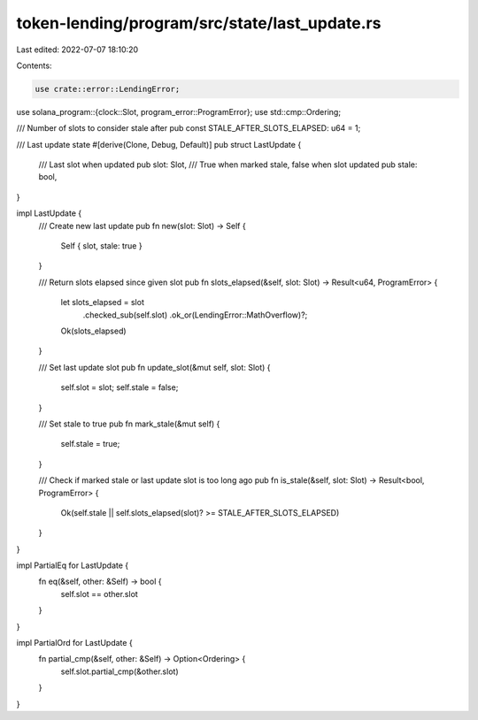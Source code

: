 token-lending/program/src/state/last_update.rs
==============================================

Last edited: 2022-07-07 18:10:20

Contents:

.. code-block:: rs

    use crate::error::LendingError;
use solana_program::{clock::Slot, program_error::ProgramError};
use std::cmp::Ordering;

/// Number of slots to consider stale after
pub const STALE_AFTER_SLOTS_ELAPSED: u64 = 1;

/// Last update state
#[derive(Clone, Debug, Default)]
pub struct LastUpdate {
    /// Last slot when updated
    pub slot: Slot,
    /// True when marked stale, false when slot updated
    pub stale: bool,
}

impl LastUpdate {
    /// Create new last update
    pub fn new(slot: Slot) -> Self {
        Self { slot, stale: true }
    }

    /// Return slots elapsed since given slot
    pub fn slots_elapsed(&self, slot: Slot) -> Result<u64, ProgramError> {
        let slots_elapsed = slot
            .checked_sub(self.slot)
            .ok_or(LendingError::MathOverflow)?;
        Ok(slots_elapsed)
    }

    /// Set last update slot
    pub fn update_slot(&mut self, slot: Slot) {
        self.slot = slot;
        self.stale = false;
    }

    /// Set stale to true
    pub fn mark_stale(&mut self) {
        self.stale = true;
    }

    /// Check if marked stale or last update slot is too long ago
    pub fn is_stale(&self, slot: Slot) -> Result<bool, ProgramError> {
        Ok(self.stale || self.slots_elapsed(slot)? >= STALE_AFTER_SLOTS_ELAPSED)
    }
}

impl PartialEq for LastUpdate {
    fn eq(&self, other: &Self) -> bool {
        self.slot == other.slot
    }
}

impl PartialOrd for LastUpdate {
    fn partial_cmp(&self, other: &Self) -> Option<Ordering> {
        self.slot.partial_cmp(&other.slot)
    }
}


